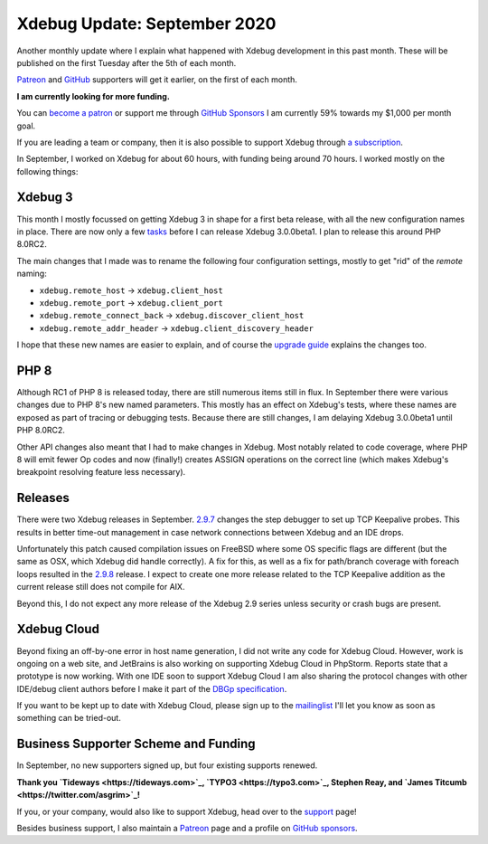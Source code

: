 Xdebug Update: September 2020
=============================

.. articleMetaData::
   :Where: London, UK
   :Date: 2020-10-06 09:25 Europe/London
   :Tags: blog, php, xdebug
   :Short: xdebug-20sep

Another monthly update where I explain what happened with Xdebug development
in this past month. These will be published on the first Tuesday after the 5th
of each month.

`Patreon <https://www.patreon.com/derickr>`_ and `GitHub
<https://github.com/sponsors/derickr/>`_ supporters will
get it earlier, on the first of each month.

**I am currently looking for more funding.**

You can `become a patron <https://www.patreon.com/bePatron?u=7864328>`_ or
support me through `GitHub Sponsors <https://github.com/sponsors/derickr>`_
I am currently 59% towards my $1,000 per month goal.

If you are leading a team or company, then it is also possible to support
Xdebug through `a subscription <https://xdebug.org/support>`_.

In September, I worked on Xdebug for about 60 hours, with funding being around 70
hours. I worked mostly on the following things:

Xdebug 3
--------

This month I mostly focussed on getting Xdebug 3 in shape for a first beta
release, with all the new configuration names in place. There are now only a
few `tasks <https://bugs.xdebug.org/roadmap_page.php?version_id=83>`_ before I
can release Xdebug 3.0.0beta1. I plan to release this around PHP 8.0RC2.

The main changes that I made was to rename the following four configuration
settings, mostly to get "rid" of the *remote* naming:

- ``xdebug.remote_host`` → ``xdebug.client_host``
- ``xdebug.remote_port`` → ``xdebug.client_port``
- ``xdebug.remote_connect_back`` → ``xdebug.discover_client_host``
- ``xdebug.remote_addr_header`` → ``xdebug.client_discovery_header``

I hope that these new names are easier to explain, and of course the `upgrade
guide <https://3.xdebug.org/docs/upgrade_guide>`_ explains the changes too.


PHP 8
-----

Although RC1 of PHP 8 is released today, there are still numerous items still
in flux. In September there were various changes due to PHP 8's new named
parameters. This mostly has an effect on Xdebug's tests, where these names are
exposed as part of tracing or debugging tests. Because there are still
changes, I am delaying Xdebug 3.0.0beta1 until PHP 8.0RC2.

Other API changes also meant that I had to make changes in Xdebug. Most
notably related to code coverage, where PHP 8 will emit fewer Op codes and now
(finally!) creates ASSIGN operations on the correct line (which makes Xdebug's
breakpoint resolving feature less necessary).

Releases
--------

There were two Xdebug releases in September. `2.9.7
<https://xdebug.org/announcements/2020-09-16>`_ changes the step debugger to
set up TCP Keepalive probes. This results in better time-out management in
case network connections between Xdebug and an IDE drops.

Unfortunately this patch caused compilation issues on FreeBSD where some OS
specific flags are different (but the same as OSX, which Xdebug did handle
correctly). A fix for this, as well as a fix for path/branch coverage with
foreach loops resulted in the `2.9.8
<https://xdebug.org/announcements/2020-09-28>`_ release. I expect to create
one more release related to the TCP Keepalive addition as the current release
still does not compile for AIX.

Beyond this, I do not expect any more release of the Xdebug 2.9 series unless
security or crash bugs are present.


Xdebug Cloud
------------

Beyond fixing an off-by-one error in host name generation, I did not write any
code for Xdebug Cloud. However, work is ongoing on a web site, and JetBrains
is also working on supporting Xdebug Cloud in PhpStorm. Reports state that a
prototype is now working. With one IDE soon to support Xdebug Cloud I am also
sharing the protocol changes with other IDE/debug client authors before I make
it part of the `DBGp specification
<https://github.com/derickr/dbgp/blob/master/debugger_protocol.rst>`_.

If you want to be kept up to date with Xdebug Cloud, please sign up to the
`mailinglist <http://cloud.xdebug.com>`_ I'll let you know as soon as
something can be tried-out. 

Business Supporter Scheme and Funding
-------------------------------------

In September, no new supporters signed up, but four existing supports renewed.

**Thank you `Tideways <https://tideways.com>`_, `TYPO3 <https://typo3.com>`_,
Stephen Reay, and `James Titcumb <https://twitter.com/asgrim>`_!**

If you, or your company, would also like to support Xdebug, head over to the
`support <https://xdebug.org/support>`_ page!

Besides business support, I also maintain a `Patreon
<https://www.patreon.com/derickr>`_ page and a profile on `GitHub sponsors
<https://github.com/sponsors/derickr>`_.
